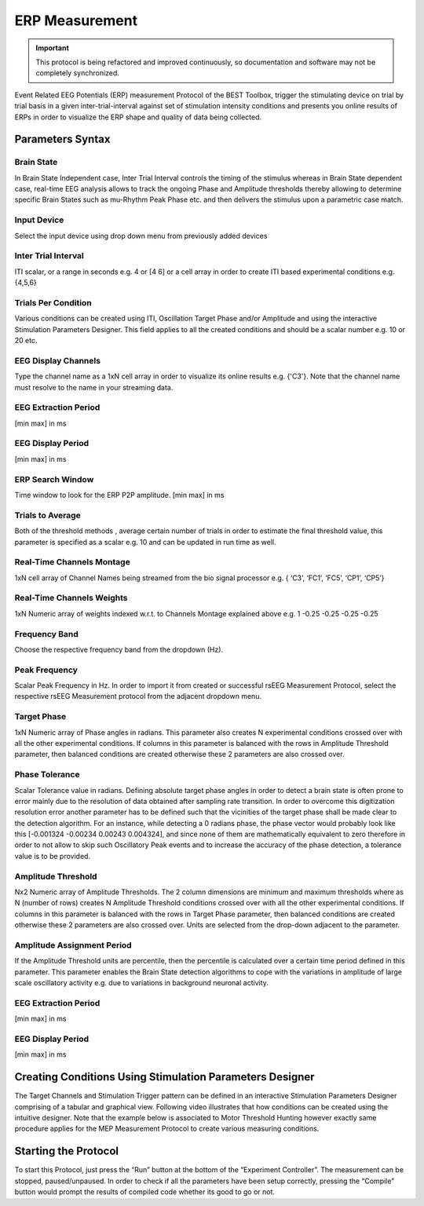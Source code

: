 .. BEST toolbox documentation master file, created by
   sphinx-quickstart on Fri Jul  9 21:52:50 2021.
   You can adapt this file completely to your liking, but it should at least
   contain the root `toctree` directive.



============================================
ERP Measurement
============================================

.. important::

    This protocol is being refactored and improved continuously, so documentation and software may not be completely synchronized.  

Event Related EEG Potentials (ERP) measurement Protocol of the BEST Toolbox, trigger the stimulating device on trial by trial basis in a given inter-trial-interval against set of stimulation intensity conditions and presents you online results of ERPs in order to visualize the ERP shape and quality of data being collected.

Parameters Syntax
-------------------------------------------

Brain State
^^^^^^^^^^^^^^^^^^^^^^^^^^^^^^^^^^^^^^^

In Brain State Independent case, Inter Trial Interval controls the timing of the stimulus whereas in Brain State dependent case, real-time EEG analysis allows to track the ongoing Phase and Amplitude thresholds thereby allowing to determine specific Brain States such as mu-Rhythm Peak Phase etc. and then delivers the stimulus upon a parametric case match.

Input Device
^^^^^^^^^^^^^^^^^^^^^^^^^^^^^^^^^^^^^^^^

Select the input device using drop down menu from previously added devices

Inter Trial Interval
^^^^^^^^^^^^^^^^^^^^^^^^^^^^^^^^^^^^^^^^^^^^^^^^^

ITI scalar, or a range in seconds e.g. 4 or [4 6] or a cell array in order to create ITI based experimental conditions e.g. {4,5,6}

Trials Per Condition
^^^^^^^^^^^^^^^^^^^^^^^^^^^^^^^^^^^^^

Various conditions can be created using ITI, Oscillation Target Phase and/or Amplitude and using the interactive Stimulation Parameters Designer. This field applies to all the created conditions and should be a scalar number e.g. 10 or 20 etc.

EEG Display Channels
^^^^^^^^^^^^^^^^^^^^^^^^^^^^^^^^^^^^^^^^^^^^^^^^^^^^^

Type the channel name as a 1xN cell array in order to visualize its online results e.g. {'C3'}. Note that the channel name must resolve to the name in your streaming data.

EEG Extraction Period
^^^^^^^^^^^^^^^^^^^^^^^^^^^^^^^^^^^^^^^^^^^

[min max] in ms

EEG Display Period
^^^^^^^^^^^^^^^^^^^^^^^^^^^^^^^^^^^^^^^^^^^^^^^

[min max] in ms

ERP Search Window
^^^^^^^^^^^^^^^^^^^^^^^^^^^^^^^^^^^^^^^^^^^^^^^

Time window to look for the ERP P2P amplitude. [min max] in ms

Trials to Average
^^^^^^^^^^^^^^^^^^^^^^^^^^^^^^^^^^^^^^^^^^^^^^

Both of the threshold methods , average certain number of trials in order to estimate the final threshold value, this parameter is specified as a scalar e.g. 10 and can be updated in run time as well.

Real-Time Channels Montage
^^^^^^^^^^^^^^^^^^^^^^^^^^^^^^^^^^^^^^^^^^^^^^^

1xN cell array of Channel Names being streamed from the bio signal processor e.g. { ‘C3’, ‘FC1’, ‘FC5’, ‘CP1’, ‘CP5’}

Real-Time Channels Weights
^^^^^^^^^^^^^^^^^^^^^^^^^^^^^^^^^^^^
1xN Numeric array of weights indexed w.r.t. to Channels Montage explained above e.g. 1 -0.25 -0.25 -0.25 -0.25

Frequency Band
^^^^^^^^^^^^^^^^^^^^^^^^^^^^^^^^

Choose the respective frequency band from the dropdown (Hz).

Peak Frequency
^^^^^^^^^^^^^^^^^^^^^^^^^^^^^^^^^^^^^^^^

Scalar Peak Frequency in Hz. In order to import it from created or successful rsEEG Measurement Protocol, select the respective rsEEG Measurement protocol from the adjacent dropdown menu.

Target Phase
^^^^^^^^^^^^^^^^^^^^^^^^^^^^^^^

1xN Numeric array of Phase angles in radians. This parameter also creates N experimental conditions crossed over with all the other experimental conditions. If columns in this parameter is balanced with the rows in Amplitude Threshold parameter, then balanced conditions are created otherwise these 2 parameters are also crossed over.

Phase Tolerance
^^^^^^^^^^^^^^^^^^^^^^^^^^^^^^^^^^^^^^^^^^^^^

Scalar Tolerance value in radians. Defining absolute target phase angles in order to detect a brain state is often prone to error mainly due to the resolution of data obtained after sampling rate transition. In order to overcome this digitization resolution error another parameter has to be defined such that the vicinities of the target phase shall be made clear to the detection algorithm. For an instance, while detecting a 0 radians phase, the phase vector would probably look like this [-0.001324 -0.00234 0.00243 0.004324], and since none of them are mathematically equivalent to zero therefore in order to not allow to skip such Oscillatory Peak events and to increase the accuracy of the phase detection, a tolerance value is to be provided.

Amplitude Threshold
^^^^^^^^^^^^^^^^^^^^^^^^^^^^^^^^^^^^^^^^^^^

Nx2 Numeric array of Amplitude Thresholds. The 2 column dimensions are minimum and maximum thresholds where as N (number of rows) creates N Amplitude Threshold conditions crossed over with all the other experimental conditions. If columns in this parameter is balanced with the rows in Target Phase parameter, then balanced conditions are created otherwise these 2 parameters are also crossed over. Units are selected from the drop-down adjacent to the parameter.

Amplitude Assignment Period
^^^^^^^^^^^^^^^^^^^^^^^^^^^^^^^^^^^^

If the Amplitude Threshold units are percentile, then the percentile is calculated over a certain time period defined in this parameter. This parameter enables the Brain State detection algorithms to cope with the variations in amplitude of large scale oscillatory activity e.g. due to variations in background neuronal activity.

EEG Extraction Period
^^^^^^^^^^^^^^^^^^^^^^^^^^^^^^^^^

[min max] in ms


EEG Display Period
^^^^^^^^^^^^^^^^^^^^^^^^^^^^^^^

[min max] in ms

Creating Conditions Using Stimulation Parameters Designer
------------------------------------------------------------------------

The Target Channels and Stimulation Trigger pattern can be defined in an interactive Stimulation Parameters Designer comprising of a tabular and graphical view. Following video illustrates that how conditions can be created using the intuitive designer. Note that the example below is associated to Motor Threshold Hunting however exactly same procedure applies for the MEP Measurement Protocol to create various measuring conditions.

.. youtube:: nY-j2WL1dk4&t=1s

Starting the Protocol
--------------------------------------------------------

To start this Protocol, just press the “Run” button at the bottom of the “Experiment Controller”. The measurement can be stopped, paused/unpaused. In order to check if all the parameters have been setup correctly, pressing the “Compile” button would prompt the results of compiled code whether its good to go or not.
